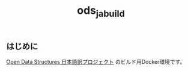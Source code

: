 #+TITLE: ods_ja_build
#+OPTIONS: toc:nil ^:nil *:nil email:nil author:nil

** はじめに

   [[https://github.com/spinute/ods][Open Data Structures 日本語訳プロジェクト]] のビルド用Docker環境です。
